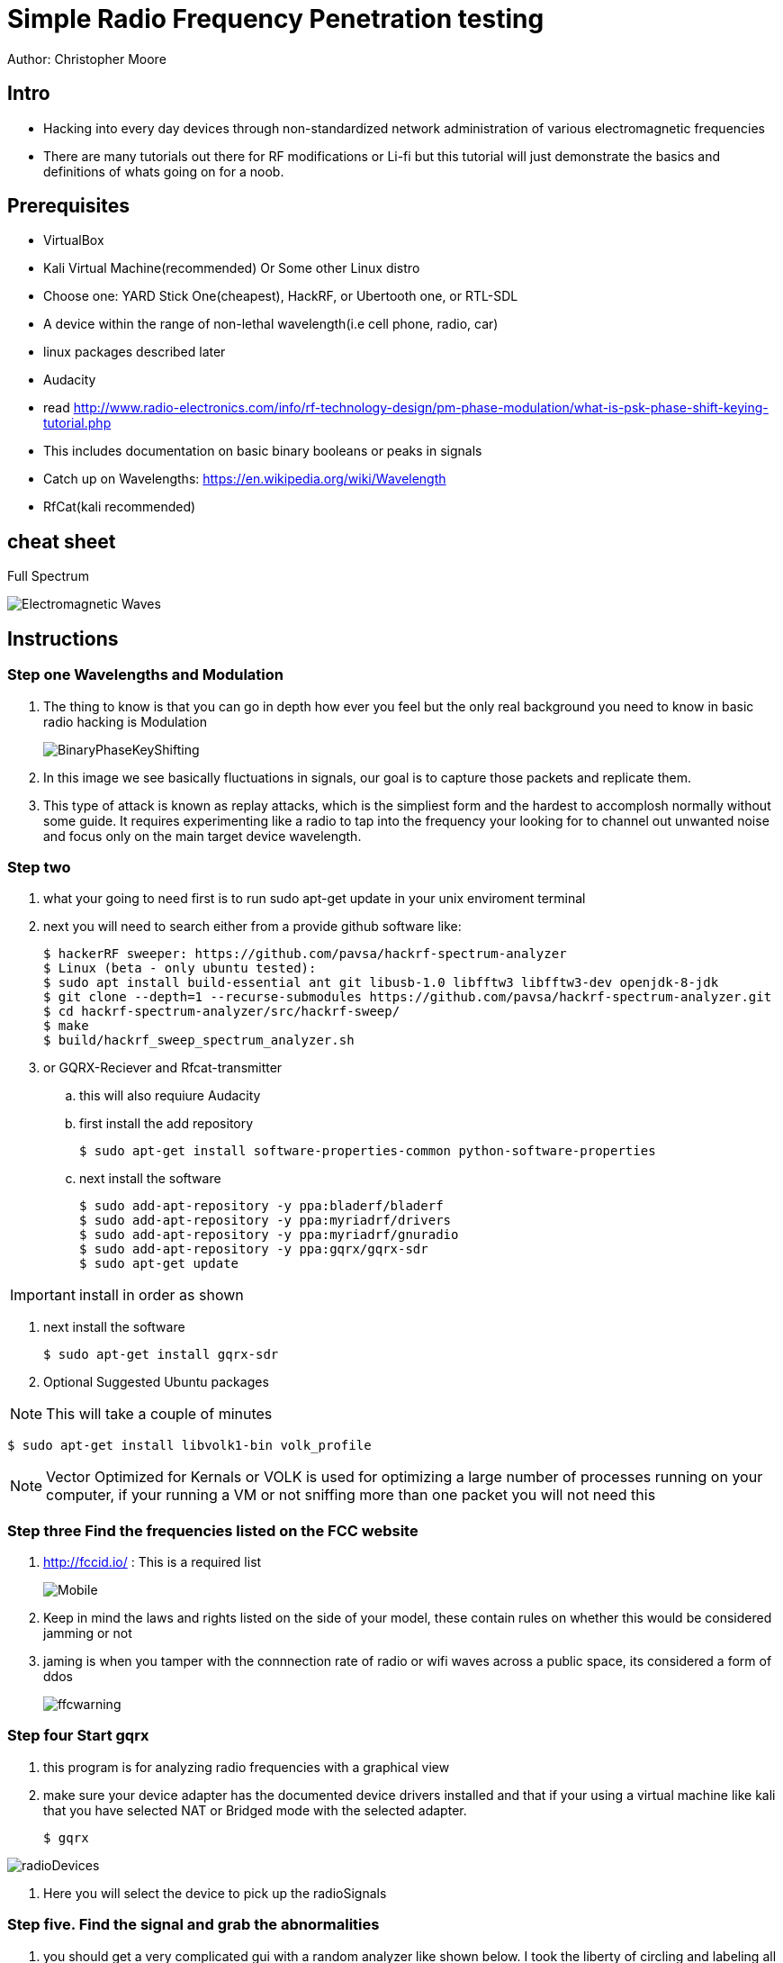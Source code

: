 = Simple Radio Frequency Penetration testing

Author: Christopher Moore

== Intro

* Hacking into every day devices through non-standardized network administration of various electromagnetic frequencies 
* There are many tutorials out there for RF modifications or Li-fi but this tutorial will just demonstrate the basics and definitions of whats going on for a noob.

== Prerequisites

* VirtualBox
* Kali Virtual Machine(recommended) Or Some other Linux distro
* Choose one: YARD Stick One(cheapest), HackRF, or Ubertooth one, or RTL-SDL
* A device within the range of non-lethal wavelength(i.e cell phone, radio, car) 
* linux packages described later
* Audacity
* read http://www.radio-electronics.com/info/rf-technology-design/pm-phase-modulation/what-is-psk-phase-shift-keying-tutorial.php
* This includes documentation on basic binary booleans or peaks in signals
* Catch up on Wavelengths: https://en.wikipedia.org/wiki/Wavelength
* RfCat(kali recommended)
	
== cheat sheet

Full Spectrum

image::Electromagnetic-Waves.jpg[]


== Instructions

=== Step one Wavelengths and Modulation

. The thing to know is that you can go in depth how ever you feel but the only real background you need to know in basic radio hacking is Modulation
+
image::BinaryPhaseKeyShifting.png[]
. In this image we see basically fluctuations in signals, our goal is to capture those packets and replicate them.
. This type of attack is known as replay attacks, which is the simpliest form and the hardest to accomplosh normally without some guide. It requires experimenting like a radio to tap into the frequency your looking for to channel out unwanted noise and focus only on the main target device wavelength.

=== Step two 

. what your going to need first is to run sudo apt-get update in your unix enviroment terminal
. next you will need to search either from a provide github software like:
	
	$ hackerRF sweeper: https://github.com/pavsa/hackrf-spectrum-analyzer
	$ Linux (beta - only ubuntu tested):
	$ sudo apt install build-essential ant git libusb-1.0 libfftw3 libfftw3-dev openjdk-8-jdk
	$ git clone --depth=1 --recurse-submodules https://github.com/pavsa/hackrf-spectrum-analyzer.git
	$ cd hackrf-spectrum-analyzer/src/hackrf-sweep/
	$ make
	$ build/hackrf_sweep_spectrum_analyzer.sh 

. or GQRX-Reciever and Rfcat-transmitter
.. this will also requiure Audacity
.. first install the add repository
	
	$ sudo apt-get install software-properties-common python-software-properties
	
.. next install the software
	
	$ sudo add-apt-repository -y ppa:bladerf/bladerf
	$ sudo add-apt-repository -y ppa:myriadrf/drivers
	$ sudo add-apt-repository -y ppa:myriadrf/gnuradio
	$ sudo add-apt-repository -y ppa:gqrx/gqrx-sdr
	$ sudo apt-get update
	
IMPORTANT: install in order as shown

. next install the software
	
	$ sudo apt-get install gqrx-sdr

. Optional Suggested Ubuntu packages
	
NOTE: This will take a couple of minutes 	

	$ sudo apt-get install libvolk1-bin volk_profile 
	
NOTE: Vector Optimized for Kernals or VOLK is used for optimizing a large number of processes running on your computer, if your running a VM or not sniffing more than one packet you will not need this
		
=== Step three  Find the frequencies listed on the FCC website

. http://fccid.io/ : This is a required list 
+
image::Mobile.png[]
	
. Keep in mind the laws and rights listed on the side of your model, these contain rules on whether this would be considered jamming or not
. jaming is when you tamper with the connnection rate of radio or wifi waves across a public space, its considered a form of ddos
+	
image::ffcwarning.png[]

=== Step four Start gqrx	
. this program is for analyzing radio frequencies with a graphical view
. make sure your device adapter has the documented device drivers installed and that if your using a virtual machine like kali that you have selected NAT or Bridged mode with the selected adapter. 

	$ gqrx

image::radioDevices.png[]	
. Here you will select the device to pick up the radioSignals

=== Step five. Find the signal and grab the abnormalities
. you should get a very complicated gui with a random analyzer like shown below. I took the liberty of circling and labeling all you will need for this tutorial
+
image::gqrxPage.png[]

source: http://gqrx.dk/ gqrx homepage

NOTE: I have noticed that sometimes the gqrx looks different on operating systems and versions: make sure your aware and locate the FFT

. FFT - fast Fourier transform, allows analysis of signals over a certain period of time
. make sure you click the play button in the top right to start scanning packets
+	
image::play.png[]	
. make sure that also your device is transmitting, if its a keyflob for a car door lock you must keep the button pressed down
. if the signal is not narrowing down to a reasonable size, it may not be advertising over the exact Mhz signal, click on the mhz and use the arrow keys to push the mhz up or down
. once you've done that click the rec button and on your terminal you should see the directed file path. Open this in audacity 
+	
image::path.png[]

=== step six. convert audio
	
image::hex.png[]
. you will have to do this will most of the wave you grabbed rather than the just a single wave 
. another tool you might wanna use is the open source tool ooktools which using that same wave file you grabbed	
	
	$ ooktools wave binary --source yourWave.wav
	
. this will give you the binary as well.

=== step seven. hard part

. we now need to get the data rate for a tool called rfcat\
. the separate signals you found the binary to hex jumps is called On-Off Keying
. you will need this formula baud = (1.0 / (length of shortest high peak / sample rate))
. In audacity you have these numbers below, youll want to change it from second or whatever it is to samples
+
image::samples.png[]
. now locate the smallest peak wave and select that
. at the bottom it translates to sample rate|length of peak|blank(dont need it)
. that new baud stands for bits/second

=== step eight rfcat
. rfcat is a python based script so you will need the appropriate device installation drivers found below
	
	https://github.com/atlas0fd00m/rfcat

. I will demonstrate lines for yardstick courtesy of Hack5 Documentation on yardstick 
	
	$ wget https://bitbucket.org/atlas0fd00m/rfcat/downloads/rfcat_150225.tgz
	$ tar zxvf rfcat_150225.tgz
	$ cd rfcat_150225
	$ sudo apt-get install python-usb
	$ sudo python setup.py install
	$ sudo rfcat -r
	
. at this point you will need the dongle to get access to it. 

NOTE: there also are pre-made scripts since this is a python module you can use but I will show you what you would need for RFcat minim 
	
	$ d.setFreq(#####) - fccid.io
	$ d.setMdmModulation(MOD_ASK_OOK) - for setting On-Off-Keying
	$ d.setMdmDRate(####) -Your baud rate
	$ d.RFxmit(""*rateOfBinarySet) -your hex from binary and the amount of times you wish to tested

== Ref

	* https://www.eetimes.com/document.asp?doc_id=1276362
	* https://www.mathworks.com/help/matlab/matlab_external/baudrate.html
	* http://www.endmemo.com/convert/data%20transfer.php
	
== Challenge

=== Mobile.
. now that you have a understanding of basic packet sniffing and replaying outside of your typical wireshark try getting the signals of other devices
. Try figuring out the same method with mobile, this serves a challenge as you have both the device itself that runs on a different kind of frequency standard called GSM
. You also have the encrypted radio tower information located in the sim card fccid
	
	HINT 
+
image::hint1.png[]
. if you look up any specs of phones you can see the information without having to sort through the fccid page which mixes all carrier models

=== Light.
. try experimenting with sending signals with to light devices such as IR or LDR(light dependent resister)

== Reflection
. This type of hacking is widely use today to access car keys and intercept phone sms for decrypting messaging.
. As time goes by you might wonder if this information is out of date, the answer is yes and no. 
. You cannot replace the transmission of the entire electromagnetic spectrum at the current moment our fastest transfer speeds are run off light signals known as fiber optics. 
. As you can see our redirection of scattered data is getting better but in till then we will always require low level electronics or transmissions to prevent hacking. hence why car keys are still being used. 
. The more underpowered you make a device the lower the storage such as NFC cards which having a purge timer that wipes the device clean after a certain time.
. So learning these skills of electromagnetic wave hacking is a unmatched a skill that goes unexpired in an ever evolving era of technology. 

